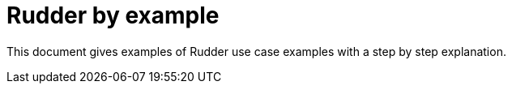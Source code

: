 = Rudder by example

This document gives examples of Rudder use case examples with a step by step explanation.
